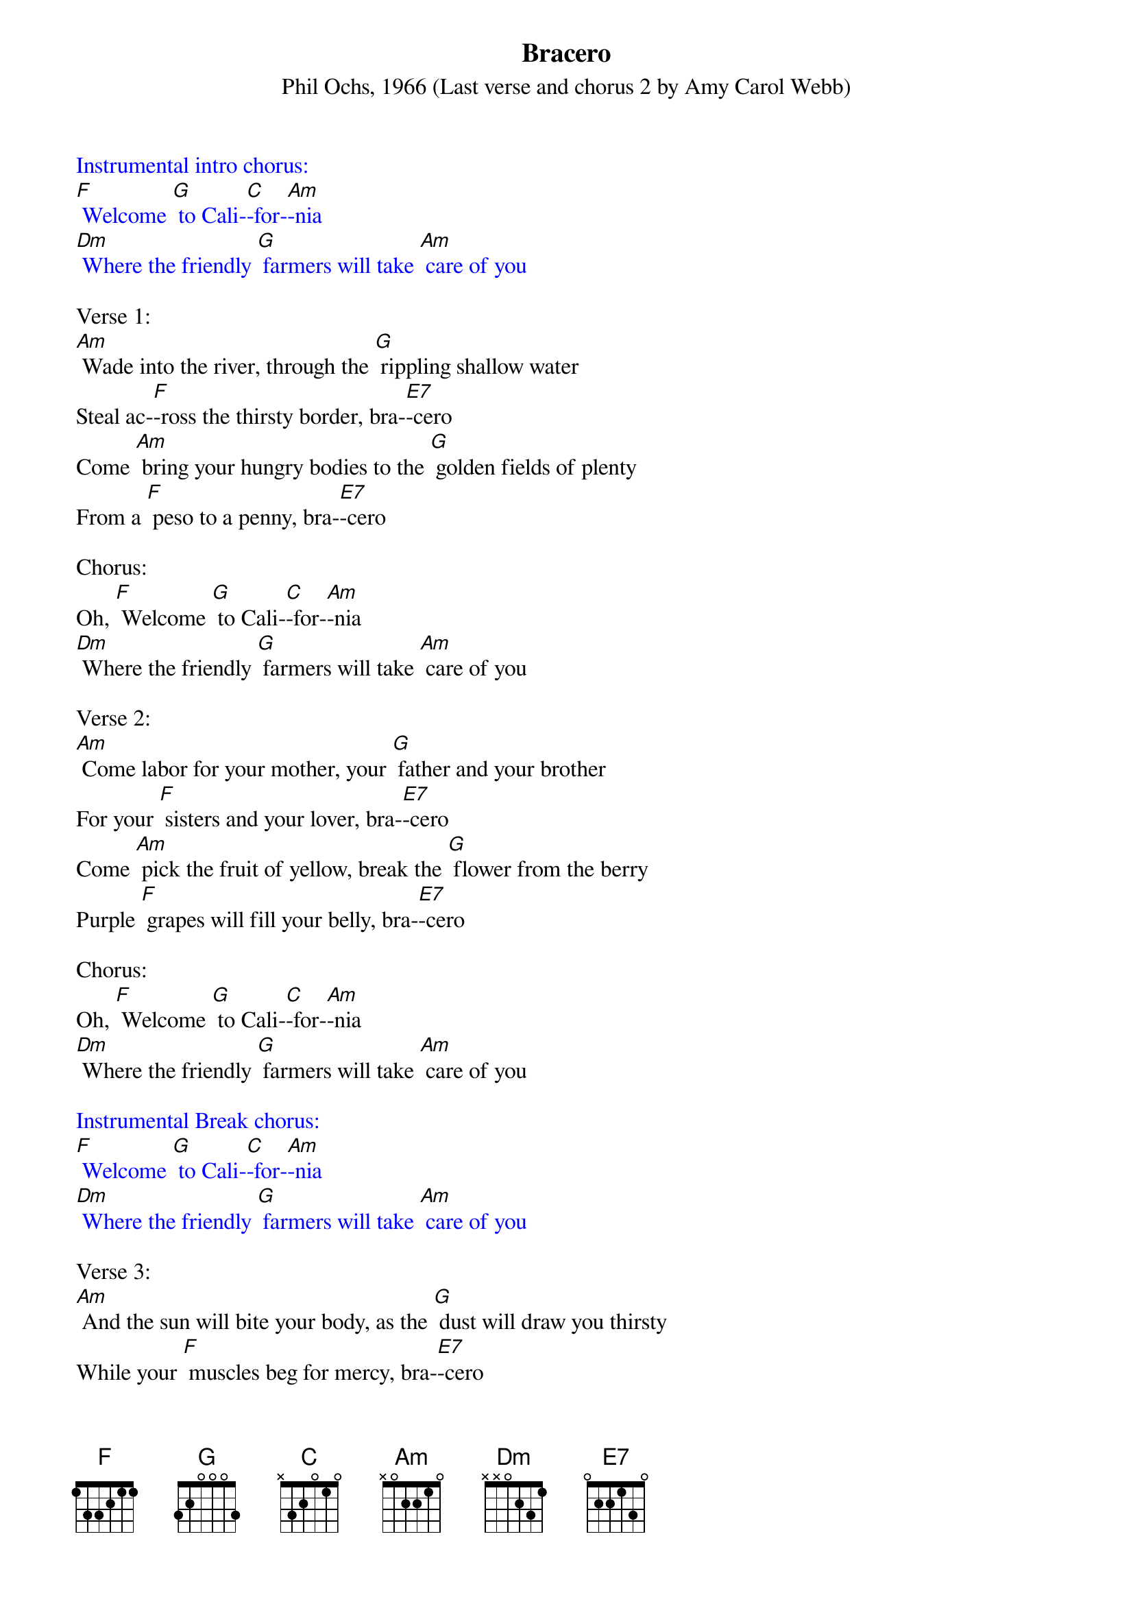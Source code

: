 {Title: Bracero	}
{ST: Phil Ochs, 1966 (Last verse and chorus 2 by Amy Carol Webb)}

{textcolour: blue}
Instrumental intro chorus:
[F] Welcome [G] to Cali-[C]-for-[Am]-nia
[Dm] Where the friendly [G] farmers will take [Am] care of you
{textcolour}

Verse 1:    
[Am] Wade into the river, through the [G] rippling shallow water
Steal ac-[F]-ross the thirsty border, bra-[E7]-cero
Come [Am] bring your hungry bodies to the [G] golden fields of plenty
From a [F] peso to a penny, bra-[E7]-cero

Chorus:
Oh, [F] Welcome [G] to Cali-[C]-for-[Am]-nia
[Dm] Where the friendly [G] farmers will take [Am] care of you

Verse 2:
[Am] Come labor for your mother, your [G] father and your brother
For your [F] sisters and your lover, bra-[E7]-cero
Come [Am] pick the fruit of yellow, break the [G] flower from the berry
Purple [F] grapes will fill your belly, bra-[E7]-cero

Chorus:
Oh, [F] Welcome [G] to Cali-[C]-for-[Am]-nia
[Dm] Where the friendly [G] farmers will take [Am] care of you

{textcolour: blue}
Instrumental Break chorus:
[F] Welcome [G] to Cali-[C]-for-[Am]-nia
[Dm] Where the friendly [G] farmers will take [Am] care of you
{textcolour}

Verse 3:
[Am] And the sun will bite your body, as the [G] dust will draw you thirsty
While your [F] muscles beg for mercy, bra-[E7]-cero
In the [Am] shade of your sombrero, drop your [G] sweat upon the soil
Like the [F] fruit your youth can spoil, bra-[E7]-cero

Chorus:
Oh, [F] Welcome [G] to Cali-[C]-for-[Am]-nia
[Dm] Where the friendly [G] farmers will take [Am] care of you

Verse 4:
[Am] When the weary night embraces, sleep in [G] shacks that could be cages
They will [F] take it from your wages, bra-[E7]-cero
Come [Am] sing about tomorrow with a [G] jingle of the dollar
And for-[F]-get your crooked collar, bra-[E7]-cero

Chorus:
Oh, [F] Welcome [G] to Cali-[C]-for-[Am]-nia
[Dm] Where the friendly [G] farmers will take [Am] care of you

{textcolour: blue}
Instrumental Break chorus:
[F] Welcome [G] to Cali-[C]-for-[Am]-nia
[Dm] Where the friendly [G] farmers will take [Am] care of you
{textcolour}

Verse 5:
[Am] And the local men are lazy, and they [G] make too much of trouble
Besides we'd [F] have to pay them double, bra-[E7]-cero
But [Am] if you feel you're fallin', if you [G] find the pace is killing
There are [F] others who are willing, bra-[E7]-cero

Chorus:
Oh, [F] Welcome [G] to Cali-[C]-for-[Am]-nia
[Dm] Where the friendly [G] farmers will take [Am] care of you

Verse 6:
[Am] Now they’re putting laws in order meant for [G] closing down the border
As if your [F] life could get much harder, Bra-[E7]-cero
‘Cos if you [Am] don’t have proper papers they can [G] send you back forever
Leave be-[F]-hind your son and daughter, Bra-[E7]-cero
And the [Am] raging politicians will sacri-[G]-fice you for ambition
Fear and [F] bigotry their weapons, Bra-[E7]-cero

Chorus 2:
Oh, [F] Welcome [G] to Ari-[C]-zo-[Am]-na
Where the [Dm] local sheriff [G] swears he will take [Am] care of you

{textcolour: blue}
Instrumental Chorus 2:
Oh, [F] Welcome [G] to Ari-[C]-zo-[Am]-na
Where the [Dm] local sheriff [G] swears he will take [Am] care of you
{textcolour}

A Bracero is a Mexican laborer admitted legally into the U.S. for a short period
for seasonal, usually agricultural, labor.



